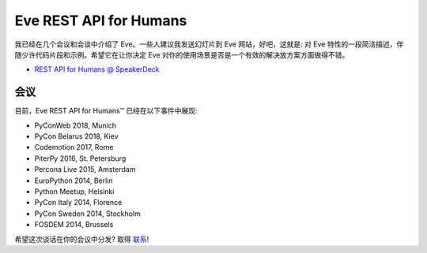 Eve REST API for Humans
===================
我已经在几个会议和会谈中介绍了 Eve。一些人建议我发送幻灯片到 Eve 网站，好吧，这就是: 对 Eve 特性的一段简洁描述，伴随少许代码片段和示例。希望它在让你决定 Eve 对你的使用场景是否是一个有效的解决放方案方面做得不错。

- `REST API for Humans @ SpeakerDeck <https://speakerdeck.com/nicola/eve-rest-api-for-humans>`_


会议
------------
目前，Eve REST API for Humans™ 已经在以下事件中展现:

- PyConWeb 2018, Munich
- PyCon Belarus 2018, Kiev
- Codemotion 2017, Rome
- PiterPy 2016, St. Petersburg
- Percona Live 2015, Amsterdam
- EuroPython 2014, Berlin
- Python Meetup, Helsinki
- PyCon Italy 2014, Florence
- PyCon Sweden 2014, Stockholm
- FOSDEM 2014, Brussels

希望这次谈话在你的会议中分发? 取得 联系_!


.. _联系: mailto:nicola@nicolaiarocci.com
